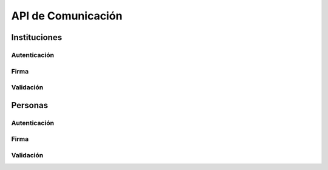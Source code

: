 API de Comunicación
=====================

Instituciones
----------------

Autenticación
~~~~~~~~~~~~~~~

.. automethod::  authenticator.views.AuthenticateRequestViewSet.institution 
.. automethod::  authenticator.views.AuthenticateRequestViewSet.institution_show

Firma
~~~~~~~~~~~~~~~

.. automethod::  signer.views.SignRequestViewSet.institution 
.. automethod::  signer.views.SignRequestViewSet.institution_show

Validación
~~~~~~~~~~~~~~~

.. automethod::  validator.views.ValidateInstitutionViewSet.institution_certificate
.. automethod::  validator.views.ValidateInstitutionViewSet.institution_document
.. automethod::  validator.views.ValidateSubscriptorViewSet.institution_suscriptor_connected

Personas
------------


Autenticación
~~~~~~~~~~~~~~

.. automethod::  authenticator.views.AuthenticatePersonRequestViewSet.person
.. automethod::  authenticator.views.AuthenticatePersonRequestViewSet.person_show

Firma
~~~~~~~~~~~~~~~

.. automethod::  signer.views.SignPersonRequestViewSet.person
.. automethod::  signer.views.SignPersonRequestViewSet.person_show

Validación
~~~~~~~~~~~~~~~

.. automethod::  validator.views.ValidatePersonViewSet.person_certificate
.. automethod::  validator.views.ValidatePersonViewSet.person_document
.. automethod::  validator.views.ValidateSubscriptorViewSet.person_suscriptor_connected

